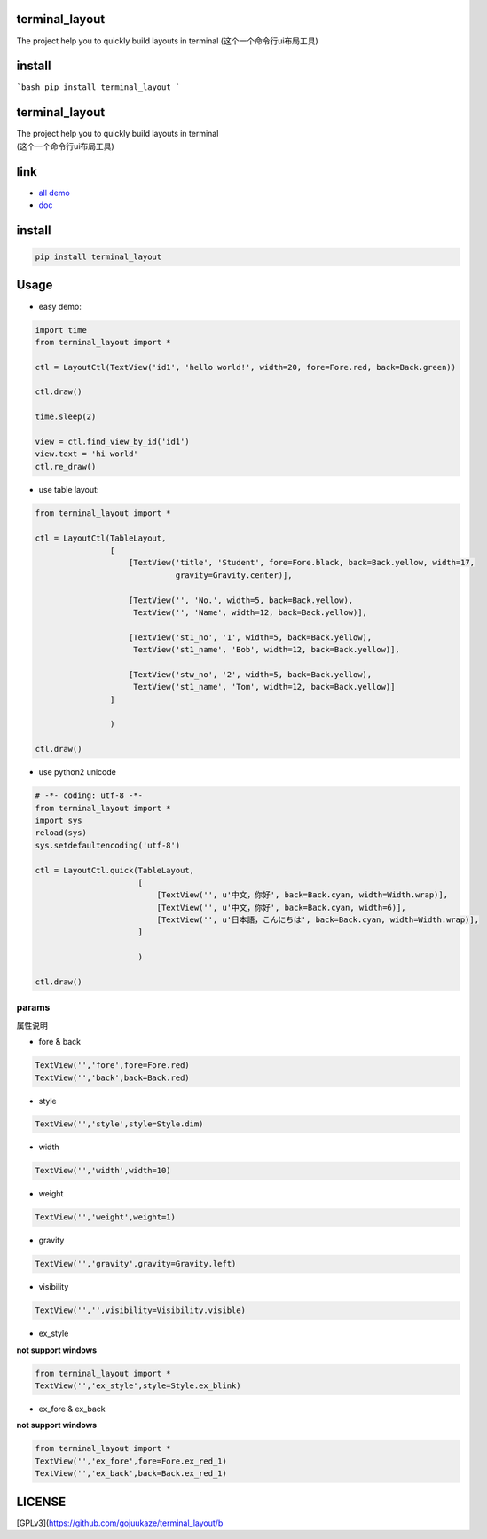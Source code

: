 terminal_layout
================

The project help you to quickly build layouts in terminal
(这个一个命令行ui布局工具)

.. image:: https://github.com/gojuukaze/terminal_layout/blob/master/pic/demo.gif

.. image:: https://asciinema.org/a/226120.svg

install
=========

```bash
pip install terminal_layout
```

terminal_layout
===============

| The project help you to quickly build layouts in terminal
| (这个一个命令行ui布局工具)

|image0|

|asciicast|

link
====

-  `all demo`_
-  `doc`_

install
=======

.. code:: bash

   pip install terminal_layout

Usage
=====

-  easy demo:

.. code:: python

   import time
   from terminal_layout import *

   ctl = LayoutCtl(TextView('id1', 'hello world!', width=20, fore=Fore.red, back=Back.green))

   ctl.draw()

   time.sleep(2)

   view = ctl.find_view_by_id('id1')
   view.text = 'hi world'
   ctl.re_draw()

|image2|

-  use table layout:

.. code:: python

   from terminal_layout import *

   ctl = LayoutCtl(TableLayout,
                   [
                       [TextView('title', 'Student', fore=Fore.black, back=Back.yellow, width=17,
                                 gravity=Gravity.center)],

                       [TextView('', 'No.', width=5, back=Back.yellow),
                        TextView('', 'Name', width=12, back=Back.yellow)],

                       [TextView('st1_no', '1', width=5, back=Back.yellow),
                        TextView('st1_name', 'Bob', width=12, back=Back.yellow)],

                       [TextView('stw_no', '2', width=5, back=Back.yellow),
                        TextView('st1_name', 'Tom', width=12, back=Back.yellow)]
                   ]

                   )

   ctl.draw()

|image3|

-  use python2 unicode

.. code:: python

   # -*- coding: utf-8 -*-
   from terminal_layout import *
   import sys
   reload(sys)
   sys.setdefaultencoding('utf-8')

   ctl = LayoutCtl.quick(TableLayout,
                         [
                             [TextView('', u'中文，你好', back=Back.cyan, width=Width.wrap)],
                             [TextView('', u'中文，你好', back=Back.cyan, width=6)],
                             [TextView('', u'日本語，こんにちは', back=Back.cyan, width=Width.wrap)],
                         ]

                         )

   ctl.draw()

|image4|

params
------

属性说明

-  fore & back

.. code:: python

   TextView('','fore',fore=Fore.red)
   TextView('','back',back=Back.red)

|image5|

-  style

.. code:: python

   TextView('','style',style=Style.dim)

|image6|

-  width

.. code:: python

   TextView('','width',width=10)

|image7|

-  weight

.. code:: python

   TextView('','weight',weight=1)

|image8|

-  gravity

.. code:: python

   TextView('','gravity',gravity=Gravity.left)

|image9|

-  visibility

.. code:: python

   TextView('','',visibility=Visibility.visible)

|image10|

-  ex_style

**not support windows**

.. code:: python

   from terminal_layout import *
   TextView('','ex_style',style=Style.ex_blink)

|image11|

-  ex_fore & ex_back

**not support windows**

.. code:: python

   from terminal_layout import *
   TextView('','ex_fore',fore=Fore.ex_red_1)
   TextView('','ex_back',back=Back.ex_red_1)

|image12|

LICENSE
=======

[GPLv3](https://github.com/gojuukaze/terminal_layout/b

.. _all demo: https://github.com/gojuukaze/terminal_layout/tree/master/demo
.. _doc: https://github.com/gojuukaze/terminal_layout

.. |image0| image:: pic/demo.gif
.. |asciicast| image:: https://asciinema.org/a/226120.svg
   :target: https://asciinema.org/a/226120
.. |image2| image:: pic/hello.png
.. |image3| image:: pic/table.png
.. |image4| image:: pic/py2.png
.. |image5| image:: pic/color.jpeg
.. |image6| image:: pic/style.jpeg
.. |image7| image:: pic/width.jpeg
.. |image8| image:: pic/weight.jpeg
.. |image9| image:: pic/gravity.jpeg
.. |image10| image:: pic/visibility.jpeg
.. |image11| image:: pic/
.. |image12| image:: pic/ex_color.jpeg

